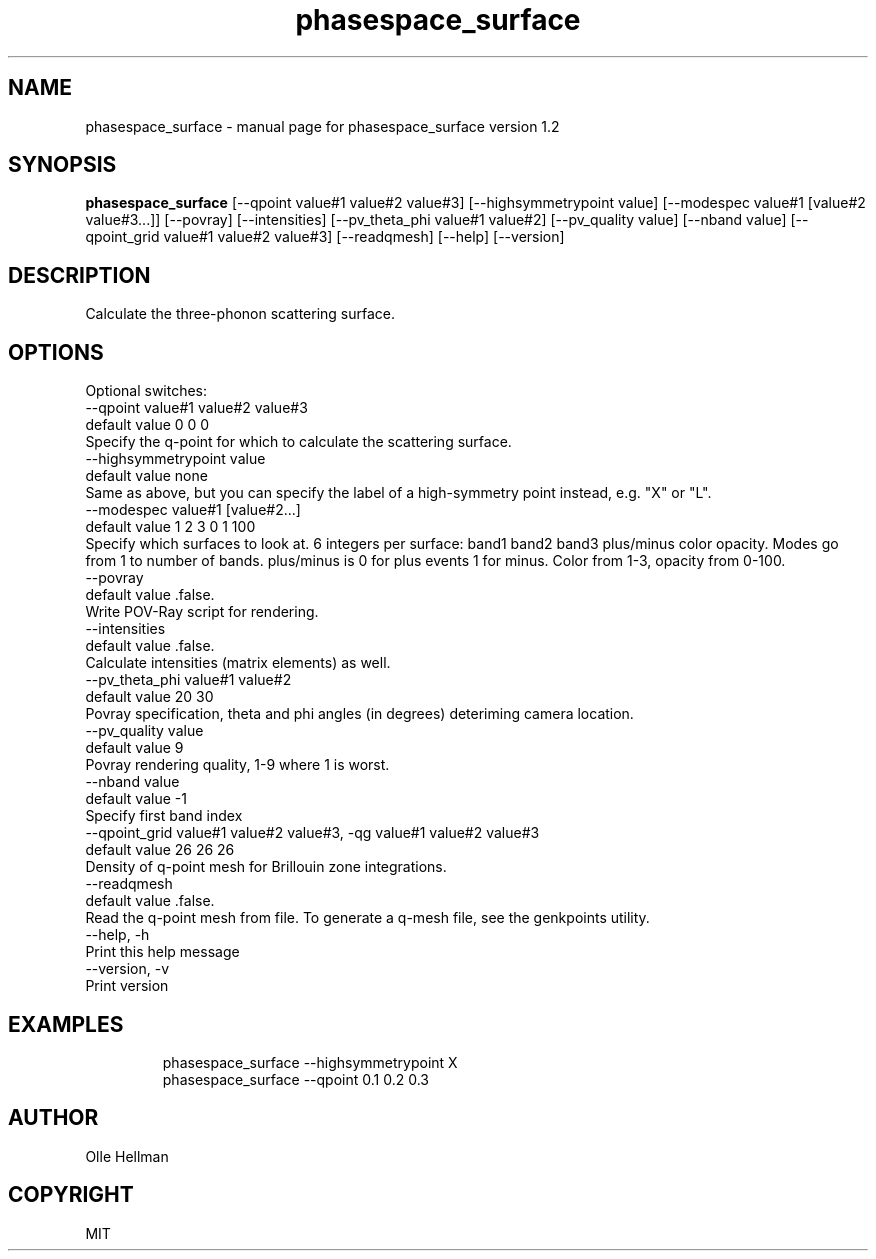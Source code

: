 .TH phasespace_surface "1"
.SH NAME
phasespace_surface - manual page for phasespace_surface version 1.2
.SH SYNOPSIS
.B phasespace_surface
[--qpoint value#1 value#2 value#3] [--highsymmetrypoint value] [--modespec value#1 [value#2 value#3...]] [--povray] [--intensities] [--pv_theta_phi value#1 value#2] [--pv_quality value] [--nband value] [--qpoint_grid value#1 value#2 value#3] [--readqmesh] [--help] [--version]
.SH DESCRIPTION
Calculate the three-phonon scattering surface.
.SH OPTIONS



Optional switches:
   --qpoint value#1 value#2 value#3
    default value 0 0 0
    Specify the q-point for which to calculate the scattering surface.
   --highsymmetrypoint value
    default value none
    Same as above, but you can specify the label of a high-symmetry point instead, e.g. "X" or "L".
   --modespec value#1 [value#2...]
    default value 1 2 3 0 1 100
    Specify which surfaces to look at. 6 integers per surface: band1 band2 band3 plus/minus color opacity. Modes go from 1 to number of bands. plus/minus is 0 for plus events 1 for minus. Color from 1-3, opacity from 0-100.
   --povray
    default value .false.
    Write POV-Ray script for rendering.
   --intensities
    default value .false.
    Calculate intensities (matrix elements) as well.
   --pv_theta_phi value#1 value#2
    default value 20 30
    Povray specification, theta and phi angles (in degrees) deteriming camera location.
   --pv_quality value
    default value 9
    Povray rendering quality, 1-9 where 1 is worst.
   --nband value
    default value -1
    Specify first band index
   --qpoint_grid value#1 value#2 value#3, -qg value#1 value#2 value#3
    default value 26 26 26
    Density of q-point mesh for Brillouin zone integrations.
   --readqmesh
    default value .false.
    Read the q-point mesh from file. To generate a q-mesh file, see the genkpoints utility.
   --help, -h
    Print this help message
   --version, -v
    Print version
.SH EXAMPLES
.PP
.nf
.RS
phasespace_surface --highsymmetrypoint X
phasespace_surface --qpoint 0.1 0.2 0.3
.RE
.fi
.PP
.SH AUTHOR
Olle Hellman
.SH COPYRIGHT
MIT
